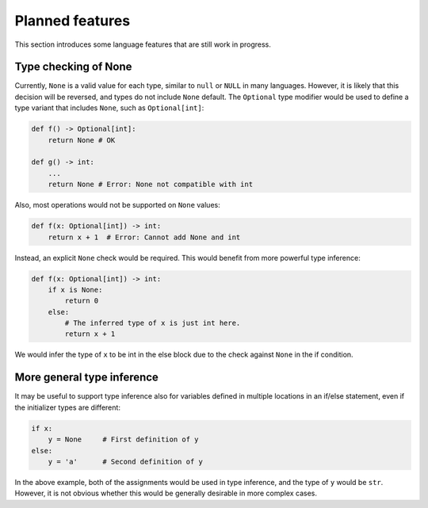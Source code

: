 Planned features
================

This section introduces some language features that are still work in
progress.

Type checking of None
---------------------

Currently, ``None`` is a valid value for each type, similar to
``null`` or ``NULL`` in many languages. However, it is likely that
this decision will be reversed, and types do not include ``None``
default. The ``Optional`` type modifier would be used to define a type
variant that includes ``None``, such as ``Optional[int]``:

.. code-block:: python

   def f() -> Optional[int]:
       return None # OK

   def g() -> int:
       ...
       return None # Error: None not compatible with int

Also, most operations would not be supported on ``None`` values:

.. code-block:: python

   def f(x: Optional[int]) -> int:
       return x + 1  # Error: Cannot add None and int

Instead, an explicit ``None`` check would be required. This would
benefit from more powerful type inference:

.. code-block:: python

   def f(x: Optional[int]) -> int:
       if x is None:
           return 0
       else:
           # The inferred type of x is just int here.
           return x + 1

We would infer the type of ``x`` to be int in the else block due to the
check against ``None`` in the if condition.

More general type inference
---------------------------

It may be useful to support type inference also for variables defined
in multiple locations in an if/else statement, even if the initializer
types are different:

.. code-block:: python

   if x:
       y = None     # First definition of y
   else:
       y = 'a'      # Second definition of y

In the above example, both of the assignments would be used in type
inference, and the type of ``y`` would be ``str``. However, it is not
obvious whether this would be generally desirable in more complex
cases.
